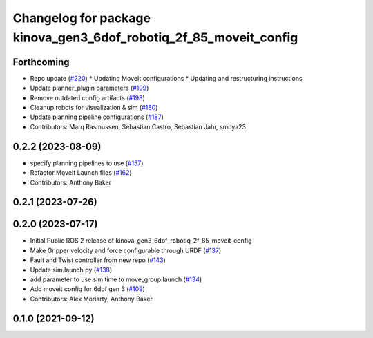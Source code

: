 ^^^^^^^^^^^^^^^^^^^^^^^^^^^^^^^^^^^^^^^^^^^^^^^^^^^^^^^^^^^^^^^^^^
Changelog for package kinova_gen3_6dof_robotiq_2f_85_moveit_config
^^^^^^^^^^^^^^^^^^^^^^^^^^^^^^^^^^^^^^^^^^^^^^^^^^^^^^^^^^^^^^^^^^

Forthcoming
-----------
* Repo update (`#220 <https://github.com/Kinovarobotics/ros2_kortex/issues/220>`_)
  * Updating MoveIt configurations
  * Updating and restructuring instructions
* Update planner_plugin parameters (`#199 <https://github.com/Kinovarobotics/ros2_kortex/issues/199>`_)
* Remove outdated config artifacts (`#198 <https://github.com/Kinovarobotics/ros2_kortex/issues/198>`_)
* Cleanup robots for visualization & sim (`#180 <https://github.com/Kinovarobotics/ros2_kortex/issues/180>`_)
* Update planning pipeline configurations (`#187 <https://github.com/Kinovarobotics/ros2_kortex/issues/187>`_)
* Contributors: Marq Rasmussen, Sebastian Castro, Sebastian Jahr, smoya23

0.2.2 (2023-08-09)
------------------
* specify planning pipelines to use (`#157 <https://github.com/Kinovarobotics/ros2_kortex/issues/157>`_)
* Refactor MoveIt Launch files (`#162 <https://github.com/Kinovarobotics/ros2_kortex/issues/162>`_)
* Contributors: Anthony Baker

0.2.1 (2023-07-26)
------------------

0.2.0 (2023-07-17)
------------------
* Initial Public ROS 2 release of kinova_gen3_6dof_robotiq_2f_85_moveit_config
* Make Gripper velocity and force configurable through URDF (`#137 <https://github.com/PickNikRobotics/ros2_kortex/issues/137>`_)
* Fault and Twist controller from new repo (`#143 <https://github.com/PickNikRobotics/ros2_kortex/issues/143>`_)
* Update sim.launch.py (`#138 <https://github.com/PickNikRobotics/ros2_kortex/issues/138>`_)
* add parameter to use sim time to move_group launch (`#134 <https://github.com/PickNikRobotics/ros2_kortex/issues/134>`_)
* Add moveit config for 6dof gen 3 (`#109 <https://github.com/PickNikRobotics/ros2_kortex/issues/109>`_)
* Contributors: Alex Moriarty, Anthony Baker

0.1.0 (2021-09-12)
------------------
